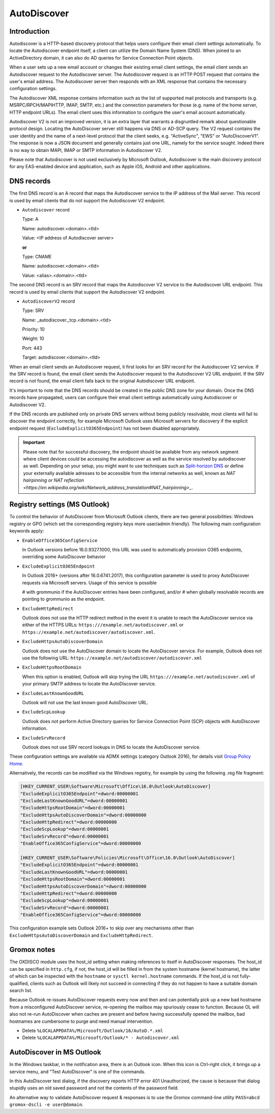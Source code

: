 ..
        SPDX-License-Identifier: CC-BY-SA-4.0 or-later
        SPDX-FileCopyrightText: 2024 grommunio GmbH

AutoDiscover
============

Introduction
------------

Autodiscover is a HTTP-based discovery protocol that helps users configure their
email client settings automatically.
To locate the Autodiscover endpoint itself, a client can utilize the Domain
Name System (DNS). When joined to an ActiveDirectory domain, it can also do AD
queries for Service Connection Point objects.

When a user sets up a new email account or changes their existing email client
settings, the email client sends an Autodiscover request to the Autodiscover server.
The Autodiscover request is an HTTP POST request that contains the user's email
address. The Autodiscover server then responds with an
XML response that contains the necessary configuration settings.

The Autodiscover XML response contains information such as the
list of supported mail protocols and transports (e.g. MSRPC/RPCH/MAPIHTTP,
IMAP, SMTP, etc.) and the connection parameters for those (e.g. name of the
home server, HTTP endpoint URLs). The
email client uses this information to configure the user's email account
automatically.

Autodiscover V2 is not an improved version, it is an extra layer that warrants
a disgruntled remark about questionable protocol design. Locating the
AutoDiscover server still happens via DNS or AD-SCP query. The V2 request
contains the user identity and the name of a next-level protocol that the
client seeks, e.g. "ActiveSync", "EWS" or "AutoDiscoverV1". The response is now
a JSON document and generally contains just one URL, namely for the service
sought. Indeed there is no way to obtain MAPI, IMAP or SMTP information in
Autodiscover V2.

Please note that Autodiscover is not used exclusively by Microsoft Outlook,
Autodiscover is the main discovery protocol for any EAS-enabled device and
application, such as Apple iOS, Android and other applications.

DNS records
-----------

The first DNS record is an A record that maps the Autodiscover service to the IP
address of the Mail server. This record is used by email clients that do not
support the Autodiscover V2 endpoint.

* ``Autodiscover`` record

  Type: A

  Name: autodiscover.<domain>.<tld>

  Value: <IP address of Autodiscover server>

  **or**

  Type: CNAME

  Name: autodiscover.<domain>.<tld>

  Value: <alias>.<domain>.<tld>


The second DNS record is an SRV record that maps the Autodiscover V2 service to
the Autodiscover URL endpoint. This record is used by email clients that support
the Autodiscover V2 endpoint.

* ``AutodiscoverV2`` record

  Type: SRV

  Name: _autodiscover._tcp.<domain>.<tld>

  Priority: 10

  Weight: 10

  Port: 443

  Target: autodiscover.<domain>.<tld>

When an email client sends an Autodiscover request, it first looks for an SRV
record for the Autodiscover V2 service. If the SRV record is found, the email
client sends the Autodiscover request to the Autodiscover V2 URL endpoint. If
the SRV record is not found, the email client falls back to the original
Autodiscover URL endpoint.

It's important to note that the DNS records should be created in the public DNS
zone for your domain. Once the DNS records have propagated, users can configure
their email client settings automatically using Autodiscover or Autodiscover V2.

If the DNS records are published only on private DNS servers without being
publicly resolvable, most clients will fail to discover the endpoint correctly,
for example Microsoft Outlook uses Microsoft servers for discovery if the
explicit endpoint request (``ExcludeExplicitO365Endpoint``) has not been
disabled appropriately.

.. important::
   Please note that for successful discovery, the endpoint should be available
   from any network segment where client devices could be accessing the
   autodiscover as well as the service resolved by autodiscover as well. Depending
   on your setup, you might want to use techniques such as `Split-horizon DNS
   <https://en.wikipedia.org/wiki/Split-horizon_DNS>`_ or define your externally
   available adresses to be accessible from the internal networks as well, known
   as `NAT hairpinning or NAT reflection
   <https://en.wikipedia.org/wiki/Network_address_translation#NAT_hairpinning>_`.

Registry settings (MS Outlook)
------------------------------

To control the behavior of AutoDiscover from Microsoft Outlook clients, there
are two general possibilities: Windows registry or GPO (which set the
corresponding registry keys more user/admin friendly). The following main
configuration keywords apply:

* ``EnableOffice365ConfigService``

  In Outlook versions before 16.0.9327.1000, this URL was used to automatically
  provision O365 endpoints, overriding some AutoDiscover behavior

* ``ExcludeExplicitO365Endpoint``

  In Outlook 2016+ (versions after 16.0.6741.2017), this configuration
  parameter is used to proxy AutoDiscover requests via Microsoft servers. Usage
  of this service is possible

  # with grommunio if the AutoDiscover entries have been configured, and/or
  # when globally resolvable records are pointing to grommunio as the endpoint.

* ``ExcludeHttpRedirect``

  Outlook does not use the HTTP redirect method in the event it is unable to
  reach the AutoDiscover service via either of the HTTPS URLs:
  ``https:///example.net/autodiscover.xml`` or
  ``https://example.net/autodiscover/autodiscover.xml``.

* ``ExcludeHttpsAutoDiscoverDomain``

  Outlook does not use the AutoDiscover domain to locate the AutoDiscover
  service. For example, Outlook does not use the following URL:
  ``https://example.net/autodiscover/autodiscover.xml``

* ``ExcludeHttpsRootDomain``

  When this option is enabled, Outlook will skip trying the URL
  ``https:///example.net/autodiscover.xml`` of your primary SMTP address to
  locate the AutoDiscover service.

* ``ExcludeLastKnownGoodURL``

  Outlook will not use the last known good AutoDiscover URL.

* ``ExcludeScpLookup``

  Outlook does not perform Active Directory queries for Service Connection
  Point (SCP) objects with AutoDiscover information.

* ``ExcludeSrvRecord``

  Outlook does not use SRV record lookups in DNS to locate the AutoDiscover
  service.

These configuration settings are available via ADMX settings (category Outlook
2016), for details visit `Group Policy Home
<https://admx.help/?Category=Office2016&Policy=outlk16.Office.Microsoft.Policies.Windows::L_OutlookDisableAutoDiscover&Language=en-us>`_.

Alternatively, the records can be modified via the Windows registry, for example by
using the following .reg file fragment:

.. code-block::

	[HKEY_CURRENT_USER\Software\Microsoft\Office\16.0\Outlook\AutoDiscover]
	"ExcludeExplicitO365Endpoint"=dword:00000001
	"ExcludeLastKnownGoodURL"=dword:00000001
	"ExcludeHttpsRootDomain"=dword:00000001
	"ExcludeHttpsAutoDiscoverDomain"=dword:00000000
	"ExcludeHttpRedirect"=dword:00000000
	"ExcludeScpLookup"=dword:00000001
	"ExcludeSrvRecord"=dword:00000001
	"EnableOffice365ConfigService"=dword:00000000
	
	[HKEY_CURRENT_USER\Software\Policies\Microsoft\Office\16.0\Outlook\AutoDiscover]
	"ExcludeExplicitO365Endpoint"=dword:00000001
	"ExcludeLastKnownGoodURL"=dword:00000001
	"ExcludeHttpsRootDomain"=dword:00000001
	"ExcludeHttpsAutoDiscoverDomain"=dword:00000000
	"ExcludeHttpRedirect"=dword:00000000
	"ExcludeScpLookup"=dword:00000001
	"ExcludeSrvRecord"=dword:00000001
	"EnableOffice365ConfigService"=dword:00000000


This configuration example sets Outlook 2016+ to skip over any mechanisms
other than ``ExcludeHttpsAutoDiscoverDomain`` and ``ExcludeHttpRedirect``.


Gromox notes
------------

The OXDISCO module uses the host_id setting when making references to itself in
AutoDiscover responses. The host_id can be specified in ``http.cfg``, if not,
the host_id will be filled in from the system hostname (kernel hostname), the
latter of which can be inspected with the ``hostname`` or ``sysctl
kernel.hostname`` commands. If the host_id is not fully-qualified, clients such
as Outlook will likely not succeed in connecting if they do not happen to have a
suitable domain search list.

Because Outlook re-issues AutoDiscover requests every now and then and can
potentially pick up a new bad hostname from a misconfigured AutoDiscover
service, re-opening the mailbox may spuriously cease to function. Because OL
will also not re-run AutoDiscover when caches are present and before having
successfully opened the mailbox, bad hostnames are cumbersome to purge and need
manual intervention.

* Delete ``%LOCALAPPDATA%/Microsoft/Outlook/16/AutoD.*.xml``
* Delete ``%LOCALAPPDATA%/Microsoft/Outlook/* - Autodiscover.xml``


AutoDiscover in MS Outlook
--------------------------

In the Windows taskbar, in the notification area, there is an Outlook icon.
When this icon is Ctrl-right click, it brings up a service menu, and "Test
AutoDiscover" is one of the commands.

In this AutoDiscover test dialog, if the discovery reports HTTP error 401
Unauthorized, the cause is because that dialog stupidly uses an old saved
password and not the contents of the password field.

.. image:: _static/img/oldisco.png

An alternative way to validate AutoDiscover request & responses is to use the
Gromox command-line utility ``PASS=abcd gromox-dscli -e user@domain``.
